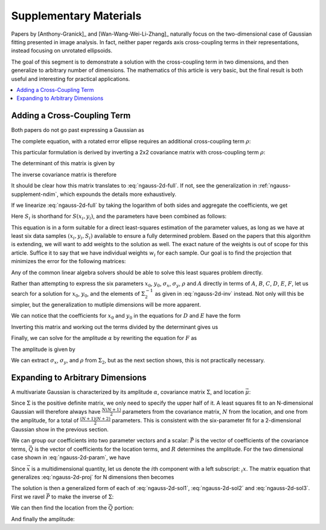 .. _ngauss-suplement:

=======================
Supplementary Materials
=======================

Papers by [Anthony-Granick]_ and [Wan-Wang-Wei-Li-Zhang]_ naturally focus on
the two-dimensional case of Gaussian fitting presented in image analysis. In
fact, neither paper regards axis cross-coupling terms in their representations,
instead focusing on unrotated ellipsoids.

The goal of this segment is to demonstrate a solution with the cross-coupling
term in two dimensions, and then generalize to arbitrary number of dimensions.
The mathematics of this article is very basic, but the final result is both
useful and interesting for practical applications.


.. contents::
   :local:


.. _ngauss-supplement-cross:

----------------------------
Adding a Cross-Coupling Term
----------------------------

Both papers do not go past expressing a Gaussian as

.. math::
   :label: ngauss-2d-simple

   S(x, y) = \alpha e^{-\frac{1}{2} \left( \frac{(x - x_0)^2}{\sigma_x^2} + \frac{(y - y_0)^2}{\sigma_y^2} \right)}

The complete equation, with a rotated error ellipse requires an additional
cross-coupling term :math:`\rho`:

.. math::
   :label: ngauss-2d-full

   S(x, y) = \alpha e^{-\frac{1}{2 (1 - \rho^2)} \left( \frac{(x - x_0)^2}{\sigma_x^2} - 2 \rho \frac{(x - x_0)(y - y_0)}{\sigma_x\sigma_y} + \frac{(y - y_0)^2}{\sigma_y^2} \right)}

This particular formulation is derived by inverting a 2x2 covariance matrix
with cross-coupling term :math:`\rho`:

.. math::
   :label: ngauss-2d-cov

   \Sigma_2 = \begin{bmatrix}
           \sigma_x^2             & \rho \sigma_x \sigma_y \\
           \rho \sigma_x \sigma_y & \sigma_y^2
       \end{bmatrix}

The determinant of this matrix is given by

.. math::
   :label: ngauss-2d-det

   det(\Sigma_2) = (1 - \rho^2) \sigma_x^2 \sigma_y^2

The inverse covariance matrix is therefore

.. math::
   :label: ngauss-2d-inv

   \Sigma_2^{-1} = \frac{1}{(1 - \rho^2) \sigma_x^2 \sigma_y^2} \begin{bmatrix}
           \sigma_y^2              & -\rho \sigma_x \sigma_y \\
           -\rho \sigma_x \sigma_y & \sigma_x^2
       \end{bmatrix} = \frac{1}{(1 - \rho^2)} \begin{bmatrix}
           \frac{1}{\sigma_x^2}            & -\frac{\rho}{\sigma_x \sigma_y} \\
           -\frac{\rho}{\sigma_x \sigma_y} & \frac{1}{\sigma_y^2}
       \end{bmatrix}

It should be clear how this matrix translates to :eq:`ngauss-2d-full`. If not,
see the generalization in :ref:`ngauss-supplement-ndim`, which expounds the
details more exhaustively.

If we linearize :eq:`ngauss-2d-full` by taking the logarithm of both sides and
aggregate the coefficients, we get

.. math::
   :label: ngauss-2d-log

   \text{log}(S_i) = A x_i^2 + B x_i y_i + C y_i^2 + D x_i + E y_i + F

Here :math:`S_i` is shorthand for :math:`S(x_i, y_i)`, and the parameters have been
combined as follows:

.. math::
   :label: ngauss-2d-param

   A = & -\frac{1}{2 (1 - \rho^2) \sigma_x^2} \\
   B = & \frac{\rho}{(1 - \rho^2) \sigma_x \sigma_y} \\
   C = & -\frac{1}{2 (1 - \rho^2) \sigma_y^2} \\
   D = & \frac{x_0}{(1 - \rho^2) \sigma_x^2} - \frac{\rho}{(1 - \rho^2) \sigma_x \sigma_y} \\
   E = & \frac{y_0}{(1 - \rho^2) \sigma_y^2} - \frac{\rho}{(1 - \rho^2) \sigma_x \sigma_y} \\
   F = & \text{log}(\alpha) - \frac{x_0^2}{2 (1 - \rho^2) \sigma_x^2} + \frac{\rho x_0 y_0}{(1 - \rho^2) \sigma_x \sigma_y} - \frac{y_0^2}{2 (1 - \rho^2) \sigma_y^2}

This equation is in a form suitable for a direct least-squares estimation of
the parameter values, as long as we have at least six data samples
:math:`(x_i, y_i, S_i)` available to ensure a fully determined problem. Based
on the papers that this algorithm is extending, we will want to add weights to
the solution as well. The exact nature of the weights is out of scope for this
article. Suffice it to say that we have individual weights :math:`w_i` for each
sample. Our goal is to find the projection that minimizes the error for the
following matrices:

.. math::
   :label: ngauss-2d-proj

   \begin{bmatrix}
           w_1 \cdot x_1^2 & w_1 \cdot x_1 \cdot y_1 & w_1 \cdot y_1^2 & w_1 \cdot x_1 & w_1 \cdot y_1 & w_1 \\
           w_2 \cdot x_2^2 & w_2 \cdot x_2 \cdot y_2 & w_2 \cdot y_2^2 & w_2 \cdot x_2 & w_2 \cdot y_2 & w_2 \\
           \vdots          & \vdots                  & \vdots          & \vdots        & \vdots        & \vdots \\
           w_n \cdot x_n^2 & w_n \cdot x_n \cdot y_n & w_n \cdot y_n^2 & w_n \cdot x_n & w_n \cdot y_n & w_n
       \end{bmatrix}
   \begin{bmatrix} A \\ B \\ C \\ D \\ E \\ F \end{bmatrix} =
   \begin{bmatrix}
           w_1 \cdot \text{log}(S_1) \\
           w_2 \cdot \text{log}(S_2) \\
           \vdots \\
           w_n \cdot \text{log}(S_n)
       \end{bmatrix}

Any of the common linear algebra solvers should be able to solve this least
squares problem directly.

Rather than attempting to express the six parameters :math:`x_0`, :math:`y_0`,
:math:`\sigma_x`, :math:`\sigma_y`, :math:`\rho` and :math:`A` directly in
terms of :math:`A`, :math:`B`, :math:`C`, :math:`D`, :math:`E`, :math:`F`, let
us search for a solution for :math:`x_0`, :math:`y_0`, and the elements of
:math:`\Sigma_2^{-1}` as given in :eq:`ngauss-2d-inv` instead. Not only will
this be simpler, but the generalization to mutliple dimensions will be more
apparent.

.. math::
   :label: ngauss-2d-sol1

   \Sigma_2^{-1} = -\begin{bmatrix}
           2A &  B \\
            B & 2C
       \end{bmatrix}

We can notice that the coefficients for :math:`x_0` and :math:`y_0` in the
equations for :math:`D` and :math:`E` have the form

.. math::
   :label: ngauss-2d-step2

   \begin{bmatrix} D \\ E \end{bmatrix} = & \begin{bmatrix}
           a & b \\
           b & c
       \end{bmatrix} \begin{bmatrix} x_0 \\ y_0 \end{bmatrix} \\
   a = & \frac{1}{(1 - \rho^2) \sigma_x^2} \\
   b = & -\frac{\rho}{(1 - \rho^2) \sigma_x \sigma_y} \\
   c = & \frac{1}{(1 - \rho^2) \sigma_y^2}

Inverting this matrix and working out the terms divided by the determinant
gives us

.. math::
   :label: ngauss-2d-sol2

   \begin{bmatrix} x_0 \\ y_0 \end{bmatrix} = \Sigma_2 \begin{bmatrix} D \\ E \end{bmatrix}

Finally, we can solve for the amplitude :math:`\alpha` by rewriting the
equation for :math:`F` as

.. math::
   :label: ngauss-2d-step3

   F = \text{log}(\alpha) - \frac{1}{2}\left(
           \begin{bmatrix} x_0 & y_0 \end{bmatrix}
           \Sigma_2
           \begin{bmatrix} x_0 \\ y_0 \end{bmatrix}
       \right)

The amplitude is given by

.. math::
   :label: ngauss-2d-sol3

   \alpha = e^{F + \frac{1}{2}\left(
           \begin{bmatrix} x_0 & y_0 \end{bmatrix}
           \Sigma_2
           \begin{bmatrix} x_0 \\ y_0 \end{bmatrix}
       \right)}

We can extract :math:`\sigma_x`, :math:`\sigma_y`, and :math:`\rho` from
:math:`\Sigma_2`, but as the next section shows, this is not practically
necessary.


.. _ngauss-supplement-ndim:

---------------------------------
Expanding to Arbitrary Dimensions
---------------------------------

A multivariate Gaussian is characterized by its amplitude :math:`\alpha`,
covariance matrix :math:`\Sigma`, and location :math:`\vec{\mu}`:

.. math::
   :label: ngauss-nd-full

   S(\vec{x}) = \alpha e^{-\frac{1}{2} \left( \vec{x} - \vec{\mu} \right)^T \Sigma^{-1} \left( \vec{x} - \vec{\mu} \right)}

Since :math:`\Sigma` is the positive definite matrix, we only need to specify
the upper half of it. A least squares fit to an N-dimensional Gaussian will
therefore always have :math:`\frac{N (N + 1)}{2}` parameters from the
covariance matrix, :math:`N` from the location, and one from the amplitude, for
a total of :math:`\frac{(N + 1) (N + 2)}{2}` parameters. This is consistent
with the six-parameter fit for a 2-dimensional Gaussian show in the previous
section.

We can group our coefficients into two parameter vectors and a scalar:
:math:`\vec{P}` is the vector of coefficients of the covariance terms,
:math:`\vec{Q}` is the vector of coefficients for the location terms, and
:math:`R` determines the amplitude. For the two dimensional case shown in
:eq:`ngauss-2d-param`, we have

.. math::
   :label: ngauss-nd-param

   \vec{P_2} = & \begin{bmatrix} A \\ B \\ C \end{bmatrix} \\
   \vec{Q_2} = & \begin{bmatrix} D \\ E \end{bmatrix} \\
   R_2 = & F

Since :math:`\vec{x}` is a multidimensional quantity, let us denote the
:math:`i`\ th component with a left subscript: :math:`{}_i x`. The matrix
equation that generalizes :eq:`ngauss-2d-proj` for N dimensions then becomes

.. math::
   :label: ngauss-nd-proj

   \begin{bmatrix}
           w_1 \cdot {}_1 x_1^2 & w_1 \cdot {}_1 x_1 \cdot {}_2 x_1 & \hdots &
               w_1 \cdot {}_2 x_1^2 &
               w_1 \cdot {}_2 x_1 \cdot {}_3 x_1 & \hdots &
               w_1 \cdot {}_N x_1^2 & w_1 \cdot {}_1 x_1 & \hdots &
               w_1 \\
           w_2 \cdot {}_1 x_2^2 & w_2 \cdot {}_1 x_2 \cdot {}_2 x_2 & \hdots &
               w_2 \cdot {}_2 x_2^2 &
               w_2 \cdot {}_2 x_2 \cdot {}_3 x_2 & \hdots &
               w_2 \cdot {}_N x_2^2 & w_2 \cdot {}_1 x_2 & \hdots &
               w_2 \\
           \vdots               & \vdots                            &        &
               \vdots               &
               \vdots                            &        &
               \vdots               & \vdots             &        &
               \vdots\\
           w_n \cdot {}_1 x_n^2 & w_n \cdot {}_1 x_n \cdot {}_2 x_n & \hdots &
               w_n \cdot {}_2 x_n^2 &
               w_n \cdot {}_2 x_n \cdot {}_3 x_n & \hdots &
               w_n \cdot {}_N x_n^2 & w_n \cdot {}_1 x_n & \hdots &
               w_n
       \end{bmatrix}
   \begin{bmatrix} \vec{P} \\ \vec{Q} \\ R \end{bmatrix} =
   \begin{bmatrix}
           w_1 \cdot \text{log}(S_1) \\
           w_2 \cdot \text{log}(S_2) \\
           \vdots \\
           w_n \cdot \text{log}(S_n)
       \end{bmatrix}

The solution is then a generalized form of each of :eq:`ngauss-2d-sol1`,
:eq:`ngauss-2d-sol2` and :eq:`ngauss-2d-sol3`. First we ravel :math:`\vec{P}`
to make the inverse of :math:`\Sigma`:

.. math::
   :label: ngauss-nd-sol1

   \Sigma_N^{-1} = -\begin{bmatrix}
           2 P_1  & P_2       & P_3      & \hdots & P_N \\
           P_2    & 2 P_{N+1} & P_{N+2}  & \hdots & P_{2N-1} \\
           P_3    & P_{N+2}   & 2 P_{2N} & \hdots & P_{3N-3} \\
           \vdots & \vdots    & \vdots   & \ddots & \vdots \\
           P_N    & P_{2N-1}  & P_{2N-3} & \hdots & 2 P_{\frac{N(N+1)}{2}}
       \end{bmatrix}

We can then find the location from the :math:`\vec{Q}` portion:

.. math::
   :label: ngauss-nd-sol2

   \vec{\mu} = \Sigma_N \vec{Q}

And finally the amplitude:

.. math::
   :label: ngauss-nd-sol3

   \alpha = e^{R + \frac{1}{2}\left( \vec{\mu}^T \Sigma_N \vec{\mu} \right) }
